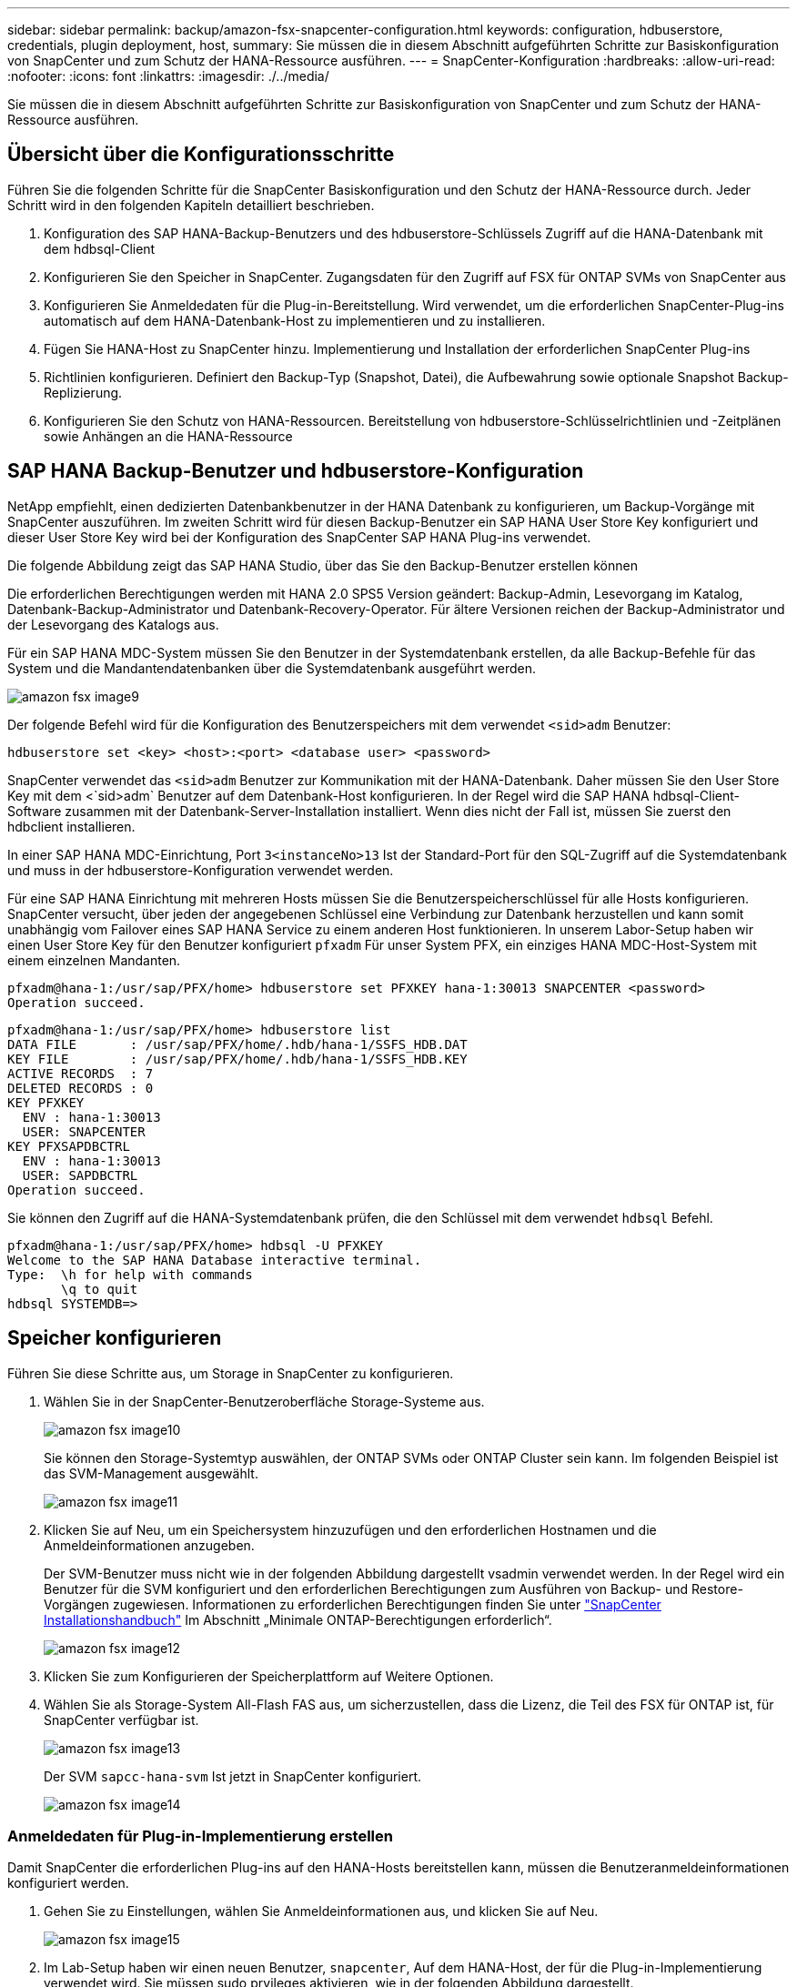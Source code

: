 ---
sidebar: sidebar 
permalink: backup/amazon-fsx-snapcenter-configuration.html 
keywords: configuration, hdbuserstore, credentials, plugin deployment, host, 
summary: Sie müssen die in diesem Abschnitt aufgeführten Schritte zur Basiskonfiguration von SnapCenter und zum Schutz der HANA-Ressource ausführen. 
---
= SnapCenter-Konfiguration
:hardbreaks:
:allow-uri-read: 
:nofooter: 
:icons: font
:linkattrs: 
:imagesdir: ./../media/


[role="lead"]
Sie müssen die in diesem Abschnitt aufgeführten Schritte zur Basiskonfiguration von SnapCenter und zum Schutz der HANA-Ressource ausführen.



== Übersicht über die Konfigurationsschritte

Führen Sie die folgenden Schritte für die SnapCenter Basiskonfiguration und den Schutz der HANA-Ressource durch. Jeder Schritt wird in den folgenden Kapiteln detailliert beschrieben.

. Konfiguration des SAP HANA-Backup-Benutzers und des hdbuserstore-Schlüssels Zugriff auf die HANA-Datenbank mit dem hdbsql-Client
. Konfigurieren Sie den Speicher in SnapCenter. Zugangsdaten für den Zugriff auf FSX für ONTAP SVMs von SnapCenter aus
. Konfigurieren Sie Anmeldedaten für die Plug-in-Bereitstellung. Wird verwendet, um die erforderlichen SnapCenter-Plug-ins automatisch auf dem HANA-Datenbank-Host zu implementieren und zu installieren.
. Fügen Sie HANA-Host zu SnapCenter hinzu. Implementierung und Installation der erforderlichen SnapCenter Plug-ins
. Richtlinien konfigurieren. Definiert den Backup-Typ (Snapshot, Datei), die Aufbewahrung sowie optionale Snapshot Backup-Replizierung.
. Konfigurieren Sie den Schutz von HANA-Ressourcen. Bereitstellung von hdbuserstore-Schlüsselrichtlinien und -Zeitplänen sowie Anhängen an die HANA-Ressource




== SAP HANA Backup-Benutzer und hdbuserstore-Konfiguration

NetApp empfiehlt, einen dedizierten Datenbankbenutzer in der HANA Datenbank zu konfigurieren, um Backup-Vorgänge mit SnapCenter auszuführen. Im zweiten Schritt wird für diesen Backup-Benutzer ein SAP HANA User Store Key konfiguriert und dieser User Store Key wird bei der Konfiguration des SnapCenter SAP HANA Plug-ins verwendet.

Die folgende Abbildung zeigt das SAP HANA Studio, über das Sie den Backup-Benutzer erstellen können

Die erforderlichen Berechtigungen werden mit HANA 2.0 SPS5 Version geändert: Backup-Admin, Lesevorgang im Katalog, Datenbank-Backup-Administrator und Datenbank-Recovery-Operator. Für ältere Versionen reichen der Backup-Administrator und der Lesevorgang des Katalogs aus.

Für ein SAP HANA MDC-System müssen Sie den Benutzer in der Systemdatenbank erstellen, da alle Backup-Befehle für das System und die Mandantendatenbanken über die Systemdatenbank ausgeführt werden.

image::amazon-fsx-image9.png[amazon fsx image9]

Der folgende Befehl wird für die Konfiguration des Benutzerspeichers mit dem verwendet `<sid>adm` Benutzer:

....
hdbuserstore set <key> <host>:<port> <database user> <password>
....
SnapCenter verwendet das `<sid>adm` Benutzer zur Kommunikation mit der HANA-Datenbank. Daher müssen Sie den User Store Key mit dem <`sid>adm` Benutzer auf dem Datenbank-Host konfigurieren. In der Regel wird die SAP HANA hdbsql-Client-Software zusammen mit der Datenbank-Server-Installation installiert. Wenn dies nicht der Fall ist, müssen Sie zuerst den hdbclient installieren.

In einer SAP HANA MDC-Einrichtung, Port `3<instanceNo>13` Ist der Standard-Port für den SQL-Zugriff auf die Systemdatenbank und muss in der hdbuserstore-Konfiguration verwendet werden.

Für eine SAP HANA Einrichtung mit mehreren Hosts müssen Sie die Benutzerspeicherschlüssel für alle Hosts konfigurieren. SnapCenter versucht, über jeden der angegebenen Schlüssel eine Verbindung zur Datenbank herzustellen und kann somit unabhängig vom Failover eines SAP HANA Service zu einem anderen Host funktionieren. In unserem Labor-Setup haben wir einen User Store Key für den Benutzer konfiguriert `pfxadm` Für unser System PFX, ein einziges HANA MDC-Host-System mit einem einzelnen Mandanten.

....
pfxadm@hana-1:/usr/sap/PFX/home> hdbuserstore set PFXKEY hana-1:30013 SNAPCENTER <password>
Operation succeed.
....
....
pfxadm@hana-1:/usr/sap/PFX/home> hdbuserstore list
DATA FILE       : /usr/sap/PFX/home/.hdb/hana-1/SSFS_HDB.DAT
KEY FILE        : /usr/sap/PFX/home/.hdb/hana-1/SSFS_HDB.KEY
ACTIVE RECORDS  : 7
DELETED RECORDS : 0
KEY PFXKEY
  ENV : hana-1:30013
  USER: SNAPCENTER
KEY PFXSAPDBCTRL
  ENV : hana-1:30013
  USER: SAPDBCTRL
Operation succeed.
....
Sie können den Zugriff auf die HANA-Systemdatenbank prüfen, die den Schlüssel mit dem verwendet `hdbsql` Befehl.

....
pfxadm@hana-1:/usr/sap/PFX/home> hdbsql -U PFXKEY
Welcome to the SAP HANA Database interactive terminal.
Type:  \h for help with commands
       \q to quit
hdbsql SYSTEMDB=>
....


== Speicher konfigurieren

Führen Sie diese Schritte aus, um Storage in SnapCenter zu konfigurieren.

. Wählen Sie in der SnapCenter-Benutzeroberfläche Storage-Systeme aus.
+
image::amazon-fsx-image10.png[amazon fsx image10]

+
Sie können den Storage-Systemtyp auswählen, der ONTAP SVMs oder ONTAP Cluster sein kann. Im folgenden Beispiel ist das SVM-Management ausgewählt.

+
image::amazon-fsx-image11.png[amazon fsx image11]

. Klicken Sie auf Neu, um ein Speichersystem hinzuzufügen und den erforderlichen Hostnamen und die Anmeldeinformationen anzugeben.
+
Der SVM-Benutzer muss nicht wie in der folgenden Abbildung dargestellt vsadmin verwendet werden. In der Regel wird ein Benutzer für die SVM konfiguriert und den erforderlichen Berechtigungen zum Ausführen von Backup- und Restore-Vorgängen zugewiesen. Informationen zu erforderlichen Berechtigungen finden Sie unter http://docs.netapp.com/ocsc-43/index.jsp?topic=%2Fcom.netapp.doc.ocsc-isg%2Fhome.html["SnapCenter Installationshandbuch"^] Im Abschnitt „Minimale ONTAP-Berechtigungen erforderlich“.

+
image::amazon-fsx-image12.png[amazon fsx image12]

. Klicken Sie zum Konfigurieren der Speicherplattform auf Weitere Optionen.
. Wählen Sie als Storage-System All-Flash FAS aus, um sicherzustellen, dass die Lizenz, die Teil des FSX für ONTAP ist, für SnapCenter verfügbar ist.
+
image::amazon-fsx-image13.png[amazon fsx image13]

+
Der SVM `sapcc-hana-svm` Ist jetzt in SnapCenter konfiguriert.

+
image::amazon-fsx-image14.png[amazon fsx image14]





=== Anmeldedaten für Plug-in-Implementierung erstellen

Damit SnapCenter die erforderlichen Plug-ins auf den HANA-Hosts bereitstellen kann, müssen die Benutzeranmeldeinformationen konfiguriert werden.

. Gehen Sie zu Einstellungen, wählen Sie Anmeldeinformationen aus, und klicken Sie auf Neu.
+
image::amazon-fsx-image15.png[amazon fsx image15]

. Im Lab-Setup haben wir einen neuen Benutzer,  `snapcenter`, Auf dem HANA-Host, der für die Plug-in-Implementierung verwendet wird. Sie müssen sudo prvileges aktivieren, wie in der folgenden Abbildung dargestellt.
+
image::amazon-fsx-image16.png[amazon fsx image16]



....
hana-1:/etc/sudoers.d # cat /etc/sudoers.d/90-cloud-init-users
# Created by cloud-init v. 20.2-8.48.1 on Mon, 14 Feb 2022 10:36:40 +0000
# User rules for ec2-user
ec2-user ALL=(ALL) NOPASSWD:ALL
# User rules for snapcenter user
snapcenter ALL=(ALL) NOPASSWD:ALL
hana-1:/etc/sudoers.d #
....


== Hinzufügen eines SAP HANA-Hosts

Beim Hinzufügen eines SAP HANA-Hosts implementiert SnapCenter die erforderlichen Plug-ins auf dem Datenbank-Host und führt automatische Erkennungsvorgänge aus.

Für das SAP HANA Plug-in ist Java 64-Bit Version 1.8 erforderlich. Java muss auf dem Host installiert sein, bevor der Host zu SnapCenter hinzugefügt wird.

....
hana-1:/etc/ssh # java -version
openjdk version "1.8.0_312"
OpenJDK Runtime Environment (IcedTea 3.21.0) (build 1.8.0_312-b07 suse-3.61.3-x86_64)
OpenJDK 64-Bit Server VM (build 25.312-b07, mixed mode)
hana-1:/etc/ssh #
....
OpenJDK oder Oracle Java wird mit SnapCenter unterstützt.

Gehen Sie wie folgt vor, um den SAP HANA-Host hinzuzufügen:

. Klicken Sie auf der Registerkarte Host auf Hinzufügen.
+
image::amazon-fsx-image17.png[amazon fsx image17]

. Geben Sie Host-Informationen an, und wählen Sie das zu installierende SAP HANA-Plug-in aus. Klicken Sie Auf Senden.
+
image::amazon-fsx-image18.png[amazon fsx image18]

. Bestätigen Sie den Fingerabdruck.
+
image::amazon-fsx-image19.png[amazon fsx image19]

+
Die Installation des HANA und des Linux Plug-ins wird automatisch gestartet. Nach Abschluss der Installation wird in der Statusspalte des Hosts das VMware Plug-in konfigurieren angezeigt. SnapCenter erkennt, ob das SAP HANA Plug-in in in einer virtualisierten Umgebung installiert ist. Dabei kann es sich um eine VMware Umgebung oder eine Umgebung bei einem Public Cloud-Provider handelt. In diesem Fall zeigt SnapCenter eine Warnung an, um den Hypervisor zu konfigurieren.

+
Sie können die Warnmeldung mithilfe der folgenden Schritte entfernen.

+
image::amazon-fsx-image20.png[amazon fsx image20]

+
.. Wählen Sie auf der Registerkarte Einstellungen die Option Globale Einstellungen.
.. Wählen Sie für die Hypervisor-Einstellungen die Option VMs mit iSCSI Direct Attached Disks oder NFS für alle Hosts aus, und aktualisieren Sie die Einstellungen.
+
image::amazon-fsx-image21.png[amazon fsx image21]

+
Der Bildschirm zeigt nun das Linux-Plug-in und das HANA-Plug-in mit dem Status läuft.

+
image::amazon-fsx-image22.png[amazon fsx image22]







== Richtlinien konfigurieren

Richtlinien werden normalerweise unabhängig von der Ressource konfiguriert und können von mehreren SAP HANA Datenbanken verwendet werden.

Eine typische Minimalkonfiguration umfasst folgende Richtlinien:

* Richtlinie für stündliche Backups ohne Replikation: `LocalSnap`.
* Richtlinie für wöchentliche Blockintegritätsprüfung über ein dateibasiertes Backup: `BlockIntegrityCheck`.


In den folgenden Abschnitten wird die Konfiguration dieser Richtlinien beschrieben.



=== Richtlinien für Snapshot-Backups

Führen Sie diese Schritte aus, um Snapshot Backup-Richtlinien zu konfigurieren.

. Gehen Sie zu Einstellungen > Richtlinien, und klicken Sie auf Neu.
+
image::amazon-fsx-image23.png[amazon fsx image23]

. Geben Sie den Namen und die Beschreibung der Richtlinie ein. Klicken Sie Auf Weiter.
+
image::amazon-fsx-image24.png[amazon fsx image24]

. Wählen Sie den Backup-Typ als Snapshot-basiert aus und wählen Sie stündlich für die Zeitplanfrequenz aus.
+
Der Zeitplan selbst wird später mit der HANA-Ressourcenschutzkonfiguration konfiguriert.

+
image::amazon-fsx-image25.png[amazon fsx image25]

. Konfigurieren Sie die Aufbewahrungseinstellungen für On-Demand-Backups.
+
image::amazon-fsx-image26.png[amazon fsx image26]

. Konfigurieren der Replikationsoptionen. In diesem Fall ist kein SnapVault oder SnapMirror Update ausgewählt.
+
image::amazon-fsx-image27.png[amazon fsx image27]

+
image::amazon-fsx-image28.png[amazon fsx image28]



Die neue Richtlinie ist jetzt konfiguriert.

image::amazon-fsx-image29.png[amazon fsx image29]



=== Richtlinie zur Block-Integritätsprüfung

Befolgen Sie diese Schritte, um die Richtlinie zur Integritätsprüfung von Blöcken zu konfigurieren.

. Gehen Sie zu Einstellungen > Richtlinien, und klicken Sie auf Neu.
. Geben Sie den Namen und die Beschreibung der Richtlinie ein. Klicken Sie Auf Weiter.
+
image::amazon-fsx-image30.png[amazon fsx image30]

. Legen Sie den Sicherungstyp auf „File-based“ und „Schedule Frequency“ auf „Weekly“ fest. Der Zeitplan selbst wird später mit der HANA-Ressourcenschutzkonfiguration konfiguriert.
+
image::amazon-fsx-image31.png[amazon fsx image31]

. Konfigurieren Sie die Aufbewahrungseinstellungen für On-Demand-Backups.
+
image::amazon-fsx-image32.png[amazon fsx image32]

. Klicken Sie auf der Seite Zusammenfassung auf Fertig stellen.
+
image::amazon-fsx-image33.png[amazon fsx image33]

+
image::amazon-fsx-image34.png[amazon fsx image34]





== Konfiguration und Sicherung einer HANA-Ressource

Nach der Plug-in-Installation startet der automatische Erkennungsvorgang der HANA-Ressource automatisch. Im Bildschirm Ressourcen wird eine neue Ressource erstellt, die mit dem roten Vorhängeschloss-Symbol als gesperrt markiert ist. Gehen Sie wie folgt vor, um die neue HANA-Ressource zu konfigurieren und zu schützen:

. Wählen Sie und klicken Sie auf die Ressource, um mit der Konfiguration fortzufahren.
+
Sie können den automatischen Erkennungsvorgang auch manuell im Bildschirm Ressourcen auslösen, indem Sie auf Ressourcen aktualisieren klicken.

+
image::amazon-fsx-image35.png[amazon fsx image35]

. Geben Sie den UserStore-Schlüssel für die HANA-Datenbank an.
+
image::amazon-fsx-image36.png[amazon fsx image36]

+
Der zweite Ebene-Prozess der automatischen Bestandsaufnahme beginnt, bei dem Mandantendaten und Storage-Platzbedarf erfasst werden.

+
image::amazon-fsx-image37.png[amazon fsx image37]

. Doppelklicken Sie auf der Registerkarte Ressourcen auf die Ressource, um den Ressourcenschutz zu konfigurieren.
+
image::amazon-fsx-image38.png[amazon fsx image38]

. Konfigurieren Sie ein benutzerdefiniertes Namensformat für die Snapshot Kopie.
+
NetApp empfiehlt den Einsatz einer benutzerdefinierten Snapshot Kopie, um schnell ermitteln zu können, mit welcher Richtlinie und welche Zeitplantypen Backups erstellt wurden. Durch Hinzufügen des Zeitplantyps zum Namen der Snapshot Kopie können Sie zwischen geplanten und On-Demand-Backups unterscheiden. Der `schedule name` String für On-Demand-Backups ist leer, während geplante Backups den String enthalten `Hourly`, `Daily`, `or Weekly`.

+
image::amazon-fsx-image39.png[amazon fsx image39]

. Auf der Seite „Anwendungseinstellungen“ müssen keine spezifischen Einstellungen vorgenommen werden. Klicken Sie Auf Weiter.
+
image::amazon-fsx-image40.png[amazon fsx image40]

. Wählen Sie die Richtlinien aus, die der Ressource hinzugefügt werden sollen.
+
image::amazon-fsx-image41.png[amazon fsx image41]

. Legen Sie den Zeitplan für die Richtlinie zur Integritätsprüfung der Blöcke fest.
+
In diesem Beispiel wird sie für einmal pro Woche festgelegt.

+
image::amazon-fsx-image42.png[amazon fsx image42]

. Legen Sie den Zeitplan für die lokale Snapshot-Richtlinie fest.
+
In diesem Beispiel wird die Einstellung alle 6 Stunden durchgeführt.

+
image::amazon-fsx-image43.png[amazon fsx image43]

+
image::amazon-fsx-image44.png[amazon fsx image44]

. Geben Sie Informationen zur E-Mail-Benachrichtigung an.
+
image::amazon-fsx-image45.png[amazon fsx image45]

+
image::amazon-fsx-image46.png[amazon fsx image46]



Die Konfiguration der HANA-Ressourcen ist jetzt abgeschlossen, und Sie können Backups ausführen.

image::amazon-fsx-image47.png[amazon fsx image47]
